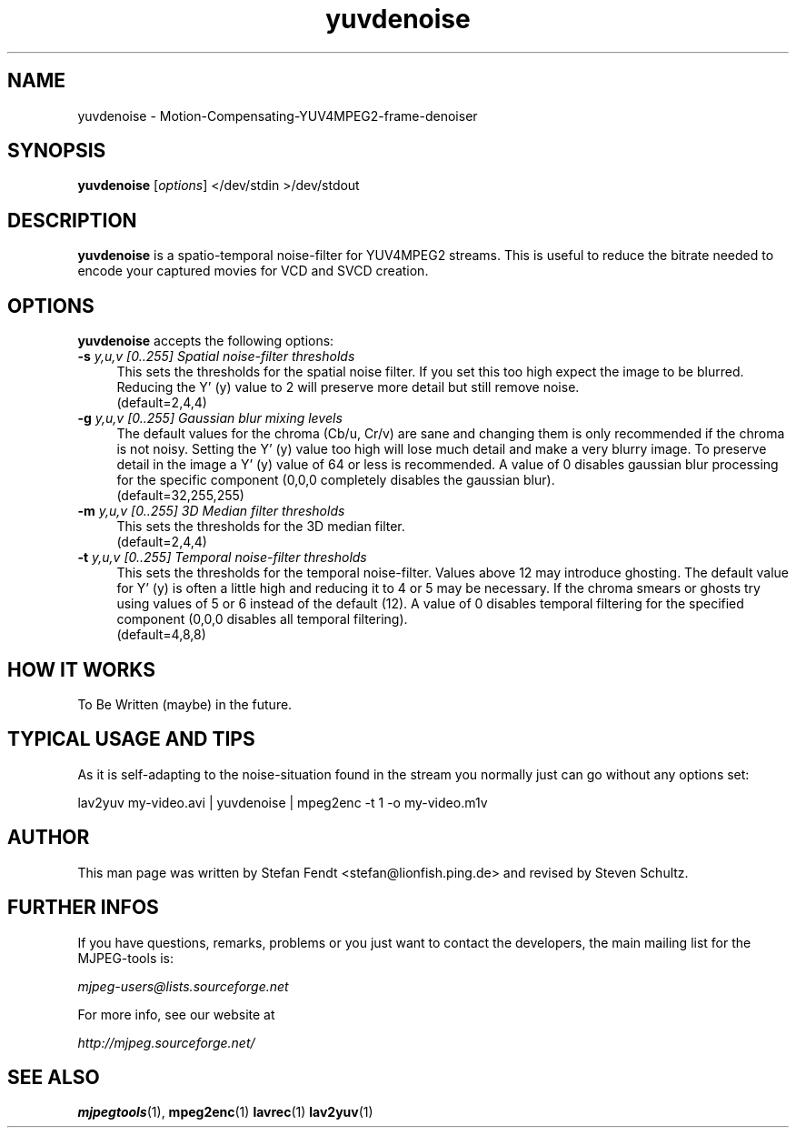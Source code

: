 .TH "yuvdenoise" "1" "11th August 2005" "MJPEG Linux Square" "MJPEG tools manual"

.SH NAME
yuvdenoise \- Motion-Compensating-YUV4MPEG2-frame-denoiser

.SH SYNOPSIS
.B yuvdenoise
.RI [ options ]
.RI "</dev/stdin >/dev/stdout"

.SH DESCRIPTION
\fByuvdenoise\fP is a spatio\-temporal noise\-filter for
YUV4MPEG2 streams. This is useful to reduce the bitrate       
needed to encode your captured movies for VCD and SVCD creation.

.SH OPTIONS
\fByuvdenoise\fP accepts the following options:

.TP 4
.BI \-s " y,u,v [0..255] Spatial noise-filter thresholds"
This sets the thresholds for the spatial noise filter.
If you set this too high expect the image to be blurred.  Reducing the
Y' (y) value to 2 will preserve more detail but still remove noise.
.br
(default=2,4,4)

.TP 4
.BI \-g " y,u,v [0..255] Gaussian blur mixing levels"
The default values for the chroma (Cb/u, Cr/v) are sane and changing them
is only recommended if the chroma is not noisy.  Setting the Y' (y) value
too high will lose much detail and make a very blurry image.  To preserve
detail in the image a Y' (y) value of 64 or less is recommended.  A value
of 0 disables gaussian blur processing for the specific component (0,0,0
completely disables the gaussian blur).
.br
(default=32,255,255)

.TP 4
.BI \-m " y,u,v [0..255] 3D Median filter thresholds"
This sets the thresholds for the 3D median filter.
.br
(default=2,4,4)

.TP 4
.BI \-t " y,u,v [0..255] Temporal noise\-filter thresholds"
This sets the thresholds for the temporal noise\-filter.
Values above 12 may introduce ghosting.  The default value for Y' (y)
is often a little high and reducing it to 4 or 5 may be necessary.  If the
chroma smears or ghosts try using values of 5 or 6 instead of the default (12).
A value of 0 disables temporal filtering for the specified component (0,0,0
disables all temporal filtering).
.br
(default=4,8,8)

.SH HOW IT WORKS
To Be Written (maybe) in the future.

.SH TYPICAL USAGE AND TIPS
As it is self-adapting to the noise-situation found in the stream you
normally just can go without any options set:

lav2yuv my-video.avi | yuvdenoise | mpeg2enc -t 1 -o my-video.m1v

.SH AUTHOR
This man page was written by Stefan Fendt <stefan@lionfish.ping.de> and 
revised by Steven Schultz.

.SH FURTHER INFOS
If you have questions, remarks, problems or you just want to contact
the developers, the main mailing list for the MJPEG\-tools is:

.BR \fImjpeg\-users@lists.sourceforge.net\fP

For more info, see our website at

.BR \fIhttp://mjpeg.sourceforge.net/\fP

.SH SEE ALSO
.BR mjpegtools (1),
.BR mpeg2enc (1)
.BR lavrec (1)
.BR lav2yuv (1)

